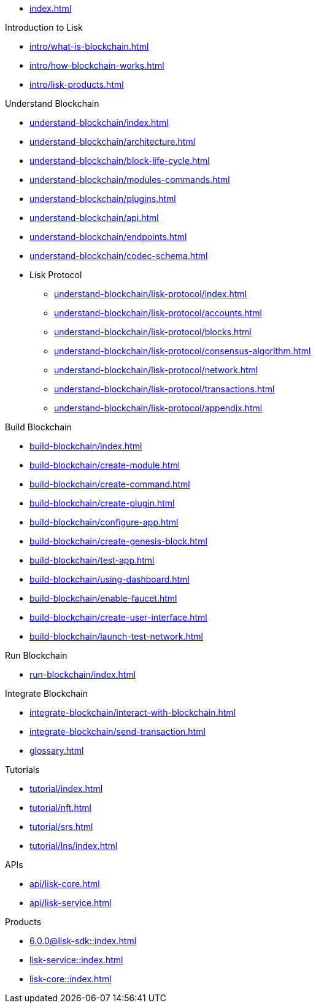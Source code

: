 :url_sdk: master@lisk-sdk:ROOT:
:url_protocol: master@lisk-sdk:protocol:
:url_core: master@lisk-core:ROOT:
:url_service: master@lisk-service:ROOT:

* xref:index.adoc[]

.Introduction to Lisk
* xref:intro/what-is-blockchain.adoc[]
* xref:intro/how-blockchain-works.adoc[]
* xref:intro/lisk-products.adoc[]

.Understand Blockchain
* xref:understand-blockchain/index.adoc[]
* xref:understand-blockchain/architecture.adoc[]
* xref:understand-blockchain/block-life-cycle.adoc[]
* xref:understand-blockchain/modules-commands.adoc[]
* xref:understand-blockchain/plugins.adoc[]
* xref:understand-blockchain/api.adoc[]
* xref:understand-blockchain/endpoints.adoc[]
* xref:understand-blockchain/codec-schema.adoc[]
* Lisk Protocol
** xref:understand-blockchain/lisk-protocol/index.adoc[]
** xref:understand-blockchain/lisk-protocol/accounts.adoc[]
** xref:understand-blockchain/lisk-protocol/blocks.adoc[]
** xref:understand-blockchain/lisk-protocol/consensus-algorithm.adoc[]
** xref:understand-blockchain/lisk-protocol/network.adoc[]
** xref:understand-blockchain/lisk-protocol/transactions.adoc[]
** xref:understand-blockchain/lisk-protocol/appendix.adoc[]

.Build Blockchain
** xref:build-blockchain/index.adoc[]
** xref:build-blockchain/create-module.adoc[]
** xref:build-blockchain/create-command.adoc[]
** xref:build-blockchain/create-plugin.adoc[]
** xref:build-blockchain/configure-app.adoc[]
** xref:build-blockchain/create-genesis-block.adoc[]
** xref:build-blockchain/test-app.adoc[]
** xref:build-blockchain/using-dashboard.adoc[]
** xref:build-blockchain/enable-faucet.adoc[]
** xref:build-blockchain/create-user-interface.adoc[]
** xref:build-blockchain/launch-test-network.adoc[]

.Run Blockchain
* xref:run-blockchain/index.adoc[]

.Integrate Blockchain
* xref:integrate-blockchain/interact-with-blockchain.adoc[]
* xref:integrate-blockchain/send-transaction.adoc[]
* xref:glossary.adoc[]

.Tutorials
* xref:tutorial/index.adoc[]
* xref:tutorial/nft.adoc[]
* xref:tutorial/srs.adoc[]
* xref:tutorial/lns/index.adoc[]

.APIs
* xref:api/lisk-core.adoc[]
* xref:api/lisk-service.adoc[]

.Products
* xref:6.0.0@lisk-sdk::index.adoc[]
* xref:lisk-service::index.adoc[]
* xref:lisk-core::index.adoc[]
